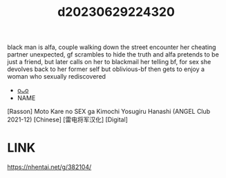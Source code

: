 :PROPERTIES:
:ID:       9ce8422c-e14e-4aa8-b405-f8e2c1c7147f
:END:
#+title: d20230629224320
#+filetags: :20230629224320:ntronary:
black man is alfa, couple walking down the street encounter her cheating partner unexpected, gf scrambles to hide the truth and alfa pretends to be just a friend, but later calls on her to blackmail her telling bf, for sex
she devolves back to her former self but oblivious-bf then gets to enjoy a woman who sexually rediscovered
- [[id:8e2195ec-ea7c-42b7-8813-f67dd698b3ac][oᴗo]]
- NAME
[Rasson] Moto Kare no SEX ga Kimochi Yosugiru Hanashi (ANGEL Club 2021-12) [Chinese] [雷电将军汉化] [Digital]
* LINK
https://nhentai.net/g/382104/
